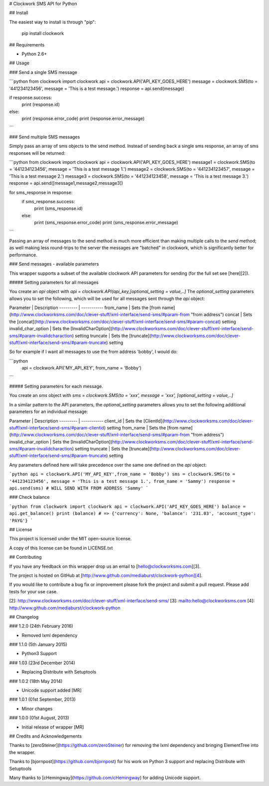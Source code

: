# Clockwork SMS API for Python

## Install

The easiest way to install is through "pip":

    pip install clockwork

## Requirements

* Python 2.6+

## Usage

### Send a single SMS message

```python
from clockwork import clockwork
api = clockwork.API('API_KEY_GOES_HERE')
message = clockwork.SMS(to = '441234123456', message = 'This is a test message.')
response = api.send(message)

if response.success:
    print (response.id)
else:
    print (response.error_code)
    print (response.error_message)
```

### Send multiple SMS messages

Simply pass an array of sms objects to the send method. Instead of sending back a single sms response, an array of sms responses will be returned:

```python
from clockwork import clockwork
api = clockwork.API('API_KEY_GOES_HERE')
message1 = clockwork.SMS(to = '441234123456', message = 'This is a test message 1.')
message2 = clockwork.SMS(to = '441234123457', message = 'This is a test message 2.')
message3 = clockwork.SMS(to = '441234123458', message = 'This is a test message 3.')
response = api.send([message1,message2,message3])

for sms_response in response:
    if sms_response.success:
        print (sms_response.id)
    else:
        print (sms_response.error_code)
        print (sms_response.error_message)
```

Passing an array of messages to the send method is much more efficient than making multiple calls to the `send` method; as well making less round-trips to the server the messages are "batched" in clockwork, which is significantly better for performance.

### Send messages - available parameters

This wrapper supports a subset of the available clockwork API parameters for sending  (for the full set see [here][2]).

##### Setting parameters for all messages

You create an `api` object with `api = clockwork.API(api_key,[optional_setting = value,..]`
The `optional_setting` parameters allows you to set the following, which will be used for all messages sent through the `api` object:

Parameter | Description
--------- | -----------
from_name | Sets the [from name](http://www.clockworksms.com/doc/clever-stuff/xml-interface/send-sms/#param-from "from address")
concat | Sets the [concat](http://www.clockworksms.com/doc/clever-stuff/xml-interface/send-sms/#param-concat) setting
invalid_char_option | Sets the [InvalidCharOption](http://www.clockworksms.com/doc/clever-stuff/xml-interface/send-sms/#param-invalidcharaction) setting
truncate | Sets the [truncate](http://www.clockworksms.com/doc/clever-stuff/xml-interface/send-sms/#param-truncate) setting

So for example if I want all messages to use the from address 'bobby', I would do:

```python
    api = clockwork.API('MY_API_KEY', from_name = 'Bobby')
```

##### Setting parameters for each message.

You create an `sms` object with `sms = clockwork.SMS(to = 'xxx', message = 'xxx', [optional_setting = value,..]`

In a similar pattern to the API parameters, the `optional_setting` parameters allows you to set the following additional parameters for an individual message:

Parameter | Description
--------- | -----------
client_id | Sets the [ClientId](http://www.clockworksms.com/doc/clever-stuff/xml-interface/send-sms/#param-clientid) setting
from_name | Sets the [from name](http://www.clockworksms.com/doc/clever-stuff/xml-interface/send-sms/#param-from "from address")
invalid_char_option | Sets the [InvalidCharOption](http://www.clockworksms.com/doc/clever-stuff/xml-interface/send-sms/#param-invalidcharaction) setting
truncate | Sets the [truncate](http://www.clockworksms.com/doc/clever-stuff/xml-interface/send-sms/#param-truncate) setting

Any parameters defined here will take precedence over the same one defined on the `api` object:

```python
api = clockwork.API('MY_API_KEY',from_name = 'Bobby')
sms = clockwork.SMS(to = '441234123456', message = 'This is a test message 1.', from_name = 'Sammy')
response = api.send(sms) # WILL SEND WITH FROM ADDRESS 'Sammy'
```

### Check balance

```python
from clockwork import clockwork
api = clockwork.API('API_KEY_GOES_HERE')
balance = api.get_balance()
print (balance) # => {'currency': None, 'balance': '231.03', 'account_type': 'PAYG'}
```

## License

This project is licensed under the MIT open-source license.

A copy of this license can be found in LICENSE.txt

## Contributing

If you have any feedback on this wrapper drop us an email to [hello@clockworksms.com][3].

The project is hosted on GitHub at [http://www.github.com/mediaburst/clockwork-python][4].

If you would like to contribute a bug fix or improvement please fork the project
and submit a pull request. Please add tests for your use case.

[2]: http://www.clockworksms.com/doc/clever-stuff/xml-interface/send-sms/
[3]: mailto:hello@clockworksms.com
[4]: http://www.github.com/mediaburst/clockwork-python

## Changelog

### 1.2.0 (24th February 2016)

* Removed lxml dependency

### 1.1.0 (5th January 2015)

* Python3 Support

### 1.03 (23rd December 2014)

* Replacing Distribute with Setuptools

### 1.0.2 (18th May 2014)

* Unicode support added [MR]

### 1.0.1 (01st September, 2013)

* Minor changes

### 1.0.0 (01st August, 2013)

* Initial release of wrapper [MR]


## Credits and Acknowledgements

Thanks to [zeroSteiner](https://github.com/zeroSteiner) for removing the lxml dependency and bringing ElementTree into the wrapper.

Thanks to [bjornpost](https://github.com/bjornpost) for his work on Python 3 support and replacing Distribute with Setuptools

Many thanks to [cHemingway](https://github.com/cHemingway) for adding Unicode support.


